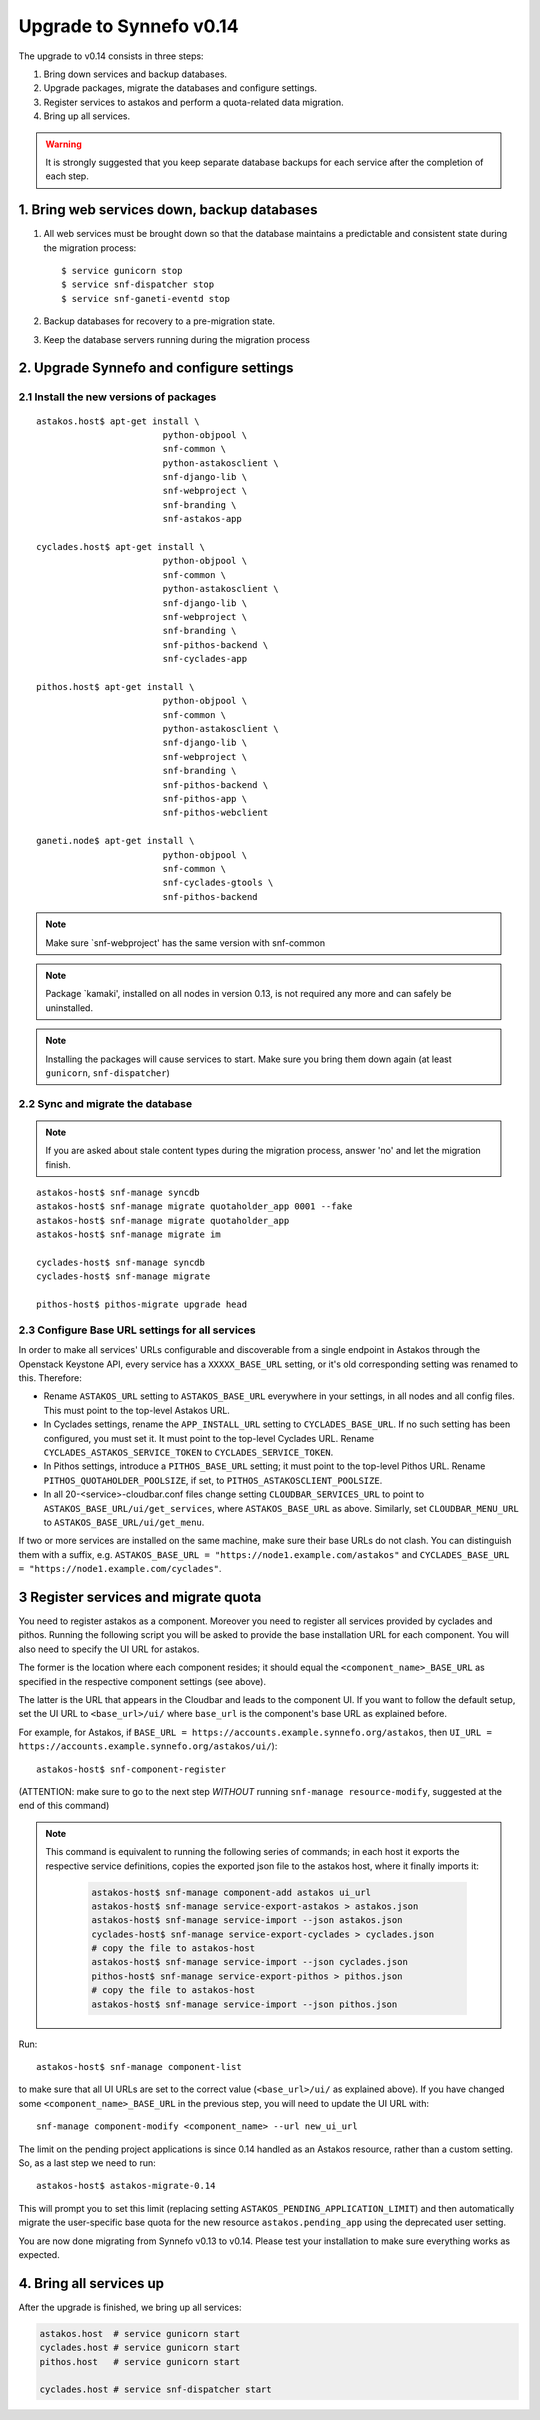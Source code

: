 Upgrade to Synnefo v0.14
^^^^^^^^^^^^^^^^^^^^^^^^

The upgrade to v0.14 consists in three steps:

1. Bring down services and backup databases.

2. Upgrade packages, migrate the databases and configure settings.

3. Register services to astakos and perform a quota-related data migration.

4. Bring up all services.

.. warning::

    It is strongly suggested that you keep separate database backups
    for each service after the completion of each step.

1. Bring web services down, backup databases
============================================

1. All web services must be brought down so that the database maintains a
   predictable and consistent state during the migration process::

    $ service gunicorn stop
    $ service snf-dispatcher stop
    $ service snf-ganeti-eventd stop

2. Backup databases for recovery to a pre-migration state.

3. Keep the database servers running during the migration process


2. Upgrade Synnefo and configure settings
=========================================

2.1 Install the new versions of packages
----------------------------------------

::

    astakos.host$ apt-get install \
                            python-objpool \
                            snf-common \
                            python-astakosclient \
                            snf-django-lib \
                            snf-webproject \
                            snf-branding \
                            snf-astakos-app

    cyclades.host$ apt-get install \
                            python-objpool \
                            snf-common \
                            python-astakosclient \
                            snf-django-lib \
                            snf-webproject \
                            snf-branding \
                            snf-pithos-backend \
                            snf-cyclades-app

    pithos.host$ apt-get install \
                            python-objpool \
                            snf-common \
                            python-astakosclient \
                            snf-django-lib \
                            snf-webproject \
                            snf-branding \
                            snf-pithos-backend \
                            snf-pithos-app \
                            snf-pithos-webclient

    ganeti.node$ apt-get install \
                            python-objpool \
                            snf-common \
                            snf-cyclades-gtools \
                            snf-pithos-backend

.. note::

   Make sure `snf-webproject' has the same version with snf-common

.. note::

   Package `kamaki', installed on all nodes in version 0.13, is not required
   any more and can safely be uninstalled.

.. note::

    Installing the packages will cause services to start. Make sure you bring
    them down again (at least ``gunicorn``, ``snf-dispatcher``)

2.2 Sync and migrate the database
---------------------------------

.. note::

   If you are asked about stale content types during the migration process,
   answer 'no' and let the migration finish.

::

    astakos-host$ snf-manage syncdb
    astakos-host$ snf-manage migrate quotaholder_app 0001 --fake
    astakos-host$ snf-manage migrate quotaholder_app
    astakos-host$ snf-manage migrate im

    cyclades-host$ snf-manage syncdb
    cyclades-host$ snf-manage migrate

    pithos-host$ pithos-migrate upgrade head

2.3 Configure Base URL settings for all services
------------------------------------------------

In order to make all services' URLs configurable and discoverable from
a single endpoint in Astakos through the Openstack Keystone API,
every service has a ``XXXXX_BASE_URL`` setting, or it's old corresponding
setting was renamed to this. Therefore:

* Rename ``ASTAKOS_URL`` setting to ``ASTAKOS_BASE_URL``
  everywhere in your settings, in all nodes and all config files.
  This must point to the top-level Astakos URL.

* In Cyclades settings, rename the ``APP_INSTALL_URL`` setting
  to ``CYCLADES_BASE_URL``. If no such setting has been configured,
  you must set it. It must point to the top-level Cyclades URL.
  Rename ``CYCLADES_ASTAKOS_SERVICE_TOKEN`` to ``CYCLADES_SERVICE_TOKEN``.

* In Pithos settings, introduce a ``PITHOS_BASE_URL`` setting; it must point
  to the top-level Pithos URL. Rename ``PITHOS_QUOTAHOLDER_POOLSIZE``, if
  set, to ``PITHOS_ASTAKOSCLIENT_POOLSIZE``.

* In all 20-<service>-cloudbar.conf files change setting
  ``CLOUDBAR_SERVICES_URL`` to point to ``ASTAKOS_BASE_URL/ui/get_services``,
  where ``ASTAKOS_BASE_URL`` as above. Similarly, set
  ``CLOUDBAR_MENU_URL`` to ``ASTAKOS_BASE_URL/ui/get_menu``.

If two or more services are installed on the same machine, make sure their
base URLs do not clash. You can distinguish them with a suffix, e.g.
``ASTAKOS_BASE_URL = "https://node1.example.com/astakos"`` and
``CYCLADES_BASE_URL = "https://node1.example.com/cyclades"``.

3 Register services and migrate quota
=====================================

You need to register astakos as a component. Moreover you need to register
all services provided by cyclades and pithos.
Running the following script you will be asked to provide the base
installation URL for each component. You will also need to specify the UI
URL for astakos.

The former is the location where each component resides; it should equal
the ``<component_name>_BASE_URL`` as specified in the respective component
settings (see above).

The latter is the URL that appears in the Cloudbar and leads to the
component UI. If you want to follow the default setup, set
the UI URL to ``<base_url>/ui/`` where ``base_url`` is the component's base
URL as explained before.

For example, for Astakos, if
``BASE_URL = https://accounts.example.synnefo.org/astakos``,
then ``UI_URL = https://accounts.example.synnefo.org/astakos/ui/``)::

    astakos-host$ snf-component-register

(ATTENTION: make sure to go to the next step *WITHOUT* running
``snf-manage resource-modify``, suggested at the end of this command)

.. note::

   This command is equivalent to running the following series of commands;
   in each host it exports the respective service definitions, copies the
   exported json file to the astakos host, where it finally imports it:

    .. code-block:: console

       astakos-host$ snf-manage component-add astakos ui_url
       astakos-host$ snf-manage service-export-astakos > astakos.json
       astakos-host$ snf-manage service-import --json astakos.json
       cyclades-host$ snf-manage service-export-cyclades > cyclades.json
       # copy the file to astakos-host
       astakos-host$ snf-manage service-import --json cyclades.json
       pithos-host$ snf-manage service-export-pithos > pithos.json
       # copy the file to astakos-host
       astakos-host$ snf-manage service-import --json pithos.json

Run::

   astakos-host$ snf-manage component-list

to make sure that all UI URLs are set to the correct value (``<base_url>/ui/``
as explained above). If you have changed some ``<component_name>_BASE_URL``
in the previous step, you will need to update the UI URL with::

   snf-manage component-modify <component_name> --url new_ui_url

The limit on the pending project applications is since 0.14 handled as an
Astakos resource, rather than a custom setting. So, as a last step we need
to run::

    astakos-host$ astakos-migrate-0.14

This will prompt you to set this limit (replacing setting
``ASTAKOS_PENDING_APPLICATION_LIMIT``) and then automatically migrate the
user-specific base quota for the new resource ``astakos.pending_app`` using
the deprecated user setting.

You are now done migrating from Synnefo v0.13 to v0.14. Please test your
installation to make sure everything works as expected.


4. Bring all services up
========================

After the upgrade is finished, we bring up all services:

.. code-block:: console

    astakos.host  # service gunicorn start
    cyclades.host # service gunicorn start
    pithos.host   # service gunicorn start

    cyclades.host # service snf-dispatcher start
